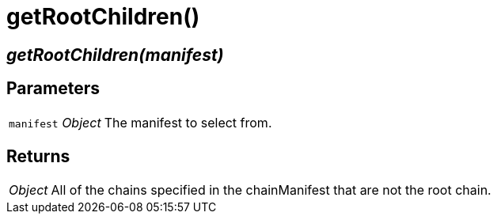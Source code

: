 = getRootChildren()

== [.signature]__getRootChildren(manifest)__

== Parameters

[horizontal]
[.api.p]`manifest` [.api.t]__Object__::
The manifest to select from.

== Returns

[horizontal]
[.api.t]__Object__::
All of the chains specified in the chainManifest that are not the root
chain.

